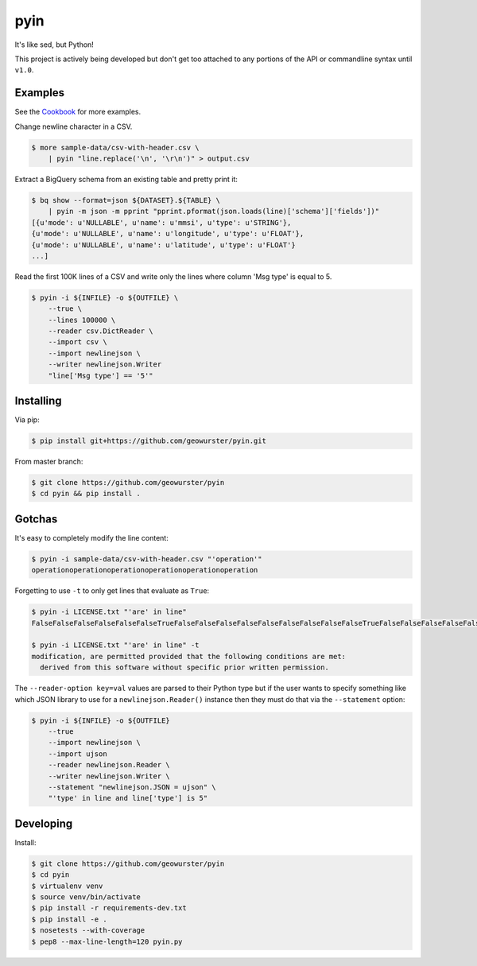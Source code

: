 ====
pyin
====

It's like sed, but Python!

This project is actively being developed but don't get too attached to any
portions of the API or commandline syntax until ``v1.0``.

.. image:: https://travis-ci.org/geowurster/pyin.svg?branch=master
    :target: https://travis-ci.org/geowurster/pyin

.. image:: https://coveralls.io/repos/geowurster/pyin/badge.svg?branch=master
    :target: https://coveralls.io/r/geowurster/pyin?branch=master


Examples
========

See the `Cookbook <https://github.com/geowurster/pyin/blob/master/Cookbook.rst>`__ for more examples.

Change newline character in a CSV.

.. code-block:: console

    $ more sample-data/csv-with-header.csv \
        | pyin "line.replace('\n', '\r\n')" > output.csv

Extract a BigQuery schema from an existing table and pretty print it:

.. code-block:: console

    $ bq show --format=json ${DATASET}.${TABLE} \
        | pyin -m json -m pprint "pprint.pformat(json.loads(line)['schema']['fields'])"
    [{u'mode': u'NULLABLE', u'name': u'mmsi', u'type': u'STRING'},
    {u'mode': u'NULLABLE', u'name': u'longitude', u'type': u'FLOAT'},
    {u'mode': u'NULLABLE', u'name': u'latitude', u'type': u'FLOAT'}
    ...]

Read the first 100K lines of a CSV and write only the lines where column
'Msg type' is equal to 5.

.. code-block:: console

    $ pyin -i ${INFILE} -o ${OUTFILE} \
        --true \
        --lines 100000 \
        --reader csv.DictReader \
        --import csv \
        --import newlinejson \
        --writer newlinejson.Writer
        "line['Msg type'] == '5'"


Installing
==========

Via pip:

.. code-block:: console

    $ pip install git+https://github.com/geowurster/pyin.git

From master branch:

.. code-block:: console

    $ git clone https://github.com/geowurster/pyin
    $ cd pyin && pip install .


Gotchas
=======

It's easy to completely modify the line content:

.. code-block:: console

    $ pyin -i sample-data/csv-with-header.csv "'operation'"
    operationoperationoperationoperationoperationoperation

Forgetting to use ``-t`` to only get lines that evaluate as ``True``:

.. code-block:: console

    $ pyin -i LICENSE.txt "'are' in line"
    FalseFalseFalseFalseFalseFalseTrueFalseFalseFalseFalseFalseFalseFalseFalseFalseTrueFalseFalseFalseFalseFalseFalseFalseFalseFalseFalseFalse
    
    $ pyin -i LICENSE.txt "'are' in line" -t
    modification, are permitted provided that the following conditions are met:
      derived from this software without specific prior written permission.

The ``--reader-option key=val`` values are parsed to their Python type but if the user wants to
specify something like which JSON library to use for a ``newlinejson.Reader()``
instance then they must do that via the ``--statement`` option:

.. code-block:: console

    $ pyin -i ${INFILE} -o ${OUTFILE}
        --true
        --import newlinejson \
        --import ujson
        --reader newlinejson.Reader \
        --writer newlinejson.Writer \
        --statement "newlinejson.JSON = ujson" \
        "'type' in line and line['type'] is 5"


Developing
==========

Install:

.. code-block:: console

    $ git clone https://github.com/geowurster/pyin
    $ cd pyin
    $ virtualenv venv
    $ source venv/bin/activate
    $ pip install -r requirements-dev.txt
    $ pip install -e .
    $ nosetests --with-coverage
    $ pep8 --max-line-length=120 pyin.py
